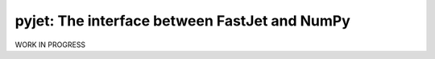 .. -*- mode: rst -*-

pyjet: The interface between FastJet and NumPy
==============================================

WORK IN PROGRESS
